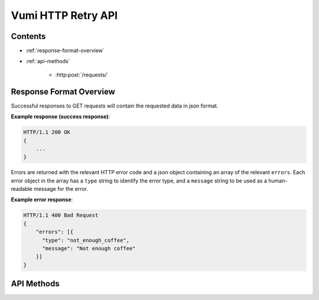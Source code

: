 Vumi HTTP Retry API
===================

Contents
--------

- :ref:`response-format-overview`
- :ref:`api-methods`

    - :http:post:`/requests/`

.. _response-format-overview:

Response Format Overview
------------------------

Successful responses to GET requests will contain the requested data in json
format.

**Example response (success response)**:

.. sourcecode:: http

    HTTP/1.1 200 OK
    {
        ...
    }

Errors are returned with the relevant HTTP error code and a json object
containing an array of the relevant ``errors``. Each error object in the array
has a ``type`` string to identify the error type, and a ``message`` string to be
used as a human-readable message for the error.

**Example error response**:

.. sourcecode:: http

    HTTP/1.1 400 Bad Request
    {
        "errors": [{
          "type": "not_enough_coffee",
          "message": "Not enough coffee"
        }]
    }


.. _api-methods:

API Methods
-----------

.. http:post:: /requests/

   Adds a new request to retry.

   :reqheader Accept: Should be ``application/json``.
   :reqheader X-Owner-ID: The id of the owner to associate with this request. A
   maximum of ``10000`` request retries are allowed per owner per 30 minutes.

   :jsonparam array intervals:
       The second-based intervals at which retries should be done. Defaults to
       ``[30, 300, 900]``.

   :jsonparam object request:
       The request to retry.

   :jsonparam str request.url:
       The url to make the request to.

   :jsonparam str request.method:
       The request's http method.

   :jsonparam object request.headers:
       Optional object of headers to add to the request.

   :jsonparam str request.body:
       Optional request body.

   :resheader Content-Type: ``application/json``.

   **Example request**:

   .. sourcecode:: http

       POST /requests/
       Accept: application/json
       X-Owner-ID: 1234

       {
           "intervals": [60, 300, 900],
           "request": {
             "url": "http://www.example.org",
             "method": "GET",
             "headers": {
               "X-Foo": ["Bar", "Baz"],
               "X-Quux": ["Corge", "Grault"]
             }
           }
       }

   **Example response (success)**:

   .. sourcecode:: http

       HTTP/1.1 200 OK
       Content-Type: application/json

       {}

   **Example response (too many requests)**:

   .. sourcecode:: http

       HTTP/1.1 429 Too Many Requests
       Content-Type: application/json

       {
           "errors": [{
               "type": "too_many_requests",
               "message": "Only 10000 requests are allowed per owner per 30 minutes"
           }]
       }
